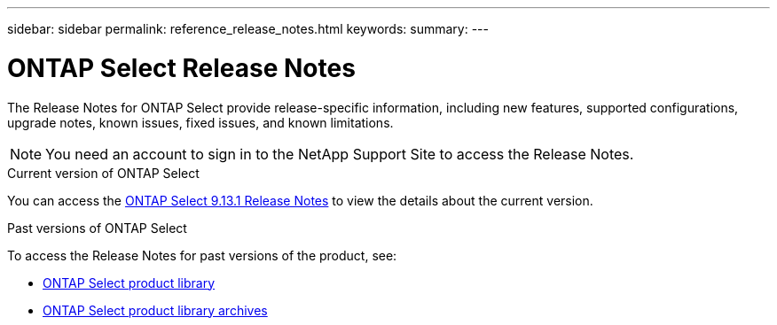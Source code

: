---
sidebar: sidebar
permalink: reference_release_notes.html
keywords:
summary:
---

= ONTAP Select Release Notes
:hardbreaks:
:nofooter:
:icons: font
:linkattrs:
:imagesdir: ./media/


[.lead]
The Release Notes for ONTAP Select provide release-specific information, including new features, supported configurations, upgrade notes, known issues, fixed issues, and known limitations.

[NOTE]
You need an account to sign in to the NetApp Support Site to access the Release Notes.

.Current version of ONTAP Select

You can access the https://library.netapp.com/ecm/ecm_download_file/ECMLP2885795[ONTAP Select 9.13.1 Release Notes^] to view the details about the current version.

.Past versions of ONTAP Select

To access the Release Notes for past versions of the product, see:

* https://mysupport.netapp.com/documentation/productlibrary/index.html?productID=62293[ONTAP Select product library^]
* https://mysupport.netapp.com/documentation/productlibrary/index.html?productID=62293&archive=true[ONTAP Select product library archives^]
